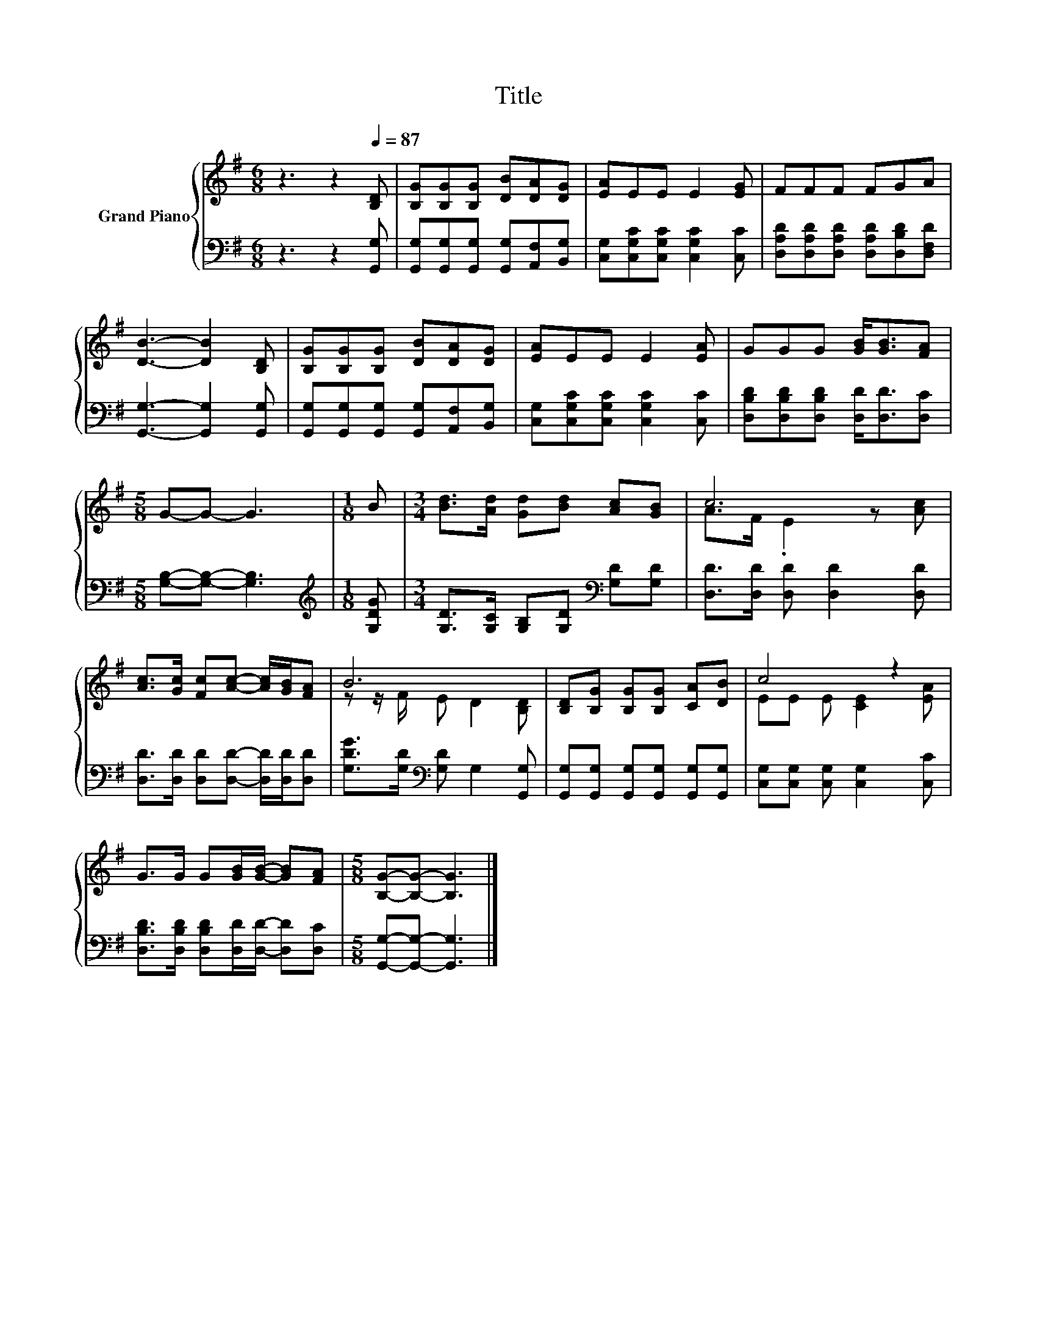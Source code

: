 X:1
T:Title
%%score { ( 1 3 ) | 2 }
L:1/8
M:6/8
K:G
V:1 treble nm="Grand Piano"
V:3 treble 
V:2 bass 
V:1
 z3 z2[Q:1/4=87] [B,D] | [B,G][B,G][B,G] [DB][DA][DG] | [EA]EE E2 [EG] | FFF FGA | %4
 [DB]3- [DB]2 [B,D] | [B,G][B,G][B,G] [DB][DA][DG] | [EA]EE E2 [EA] | GGG [GB]<[GB][FA] | %8
[M:5/8] G-G- G3 |[M:1/8] B |[M:3/4] [Bd]>[Ad] [Gd][Bd] [Ac][GB] | c6 | %12
 [Ac]>[Gc] [Fc][Ac]- [Ac]/[GB]/[FA] | B6 | [B,D][B,G] [B,G][B,G] [CA][DB] | c4 z2 | %16
 G>G G[GB]/[GB]/- [GB][FA] |[M:5/8] [B,G]-[B,G]- [B,G]3 |] %18
V:2
 z3 z2 [G,,G,] | [G,,G,][G,,G,][G,,G,] [G,,G,][A,,F,][B,,G,] | %2
 [C,G,][C,G,C][C,G,C] [C,G,C]2 [C,C] | [D,A,D][D,A,D][D,A,D] [D,A,D][D,B,D][D,F,D] | %4
 [G,,G,]3- [G,,G,]2 [G,,G,] | [G,,G,][G,,G,][G,,G,] [G,,G,][A,,F,][B,,G,] | %6
 [C,G,][C,G,C][C,G,C] [C,G,C]2 [C,C] | [D,B,D][D,B,D][D,B,D] [D,D]<[D,D][D,C] | %8
[M:5/8] [G,B,]-[G,B,]- [G,B,]3 |[M:1/8][K:treble] [G,DG] | %10
[M:3/4] [G,D]>[G,C] [G,B,][G,D][K:bass] [G,D][G,D] | [D,D]>[D,D] [D,D] [D,D]2 [D,D] | %12
 [D,D]>[D,D] [D,D][D,D]- [D,D]/[D,D]/[D,D] | [G,DG]>[G,D][K:bass] [G,D] G,2 [G,,G,] | %14
 [G,,G,][G,,G,] [G,,G,][G,,G,] [G,,G,][G,,G,] | [C,G,][C,G,] [C,G,] [C,G,]2 [C,C] | %16
 [D,B,D]>[D,B,D] [D,B,D][D,D]/[D,D]/- [D,D][D,C] |[M:5/8] [G,,G,]-[G,,G,]- [G,,G,]3 |] %18
V:3
 x6 | x6 | x6 | x6 | x6 | x6 | x6 | x6 |[M:5/8] x5 |[M:1/8] x |[M:3/4] x6 | A>F .E2 z [Ac] | x6 | %13
 z z/ F/ E D2 [B,D] | x6 | EE E [CE]2 [EA] | x6 |[M:5/8] x5 |] %18

